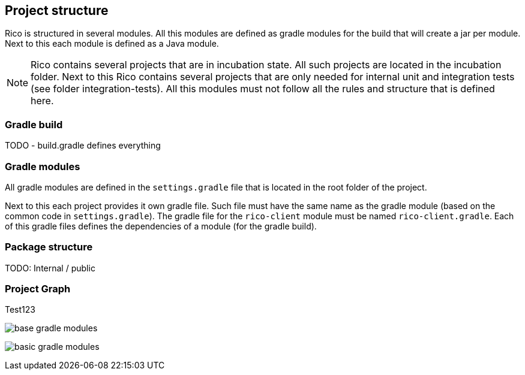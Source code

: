ifndef::imagesdir[:imagesdir: images]

== Project structure

Rico is structured in several modules. All this modules are defined as gradle modules
for the build that will create a jar per module. Next to this each module is defined
as a Java module.

[NOTE]
====
Rico contains several projects that are in incubation state. All such projects
are located in the incubation folder. Next to this Rico contains several projects
that are only needed for internal unit and integration tests
(see folder integration-tests). All this modules must not follow all the rules and
structure that is defined here.
====

=== Gradle build

TODO
- build.gradle defines everything

=== Gradle modules

All gradle modules are defined in the `settings.gradle` file that is located in
the root folder of the project.

Next to this each project provides it own gradle file. Such file must have the
same name as the gradle module (based on the common code in `settings.gradle`).
The gradle file for the `rico-client` module must be named `rico-client.gradle`.
Each of this gradle files defines the dependencies of a module (for the gradle build).

=== Package structure

TODO: Internal / public

=== Project Graph

Test123

image:base-gradle-modules.svg[]




image:basic-gradle-modules.png[]

